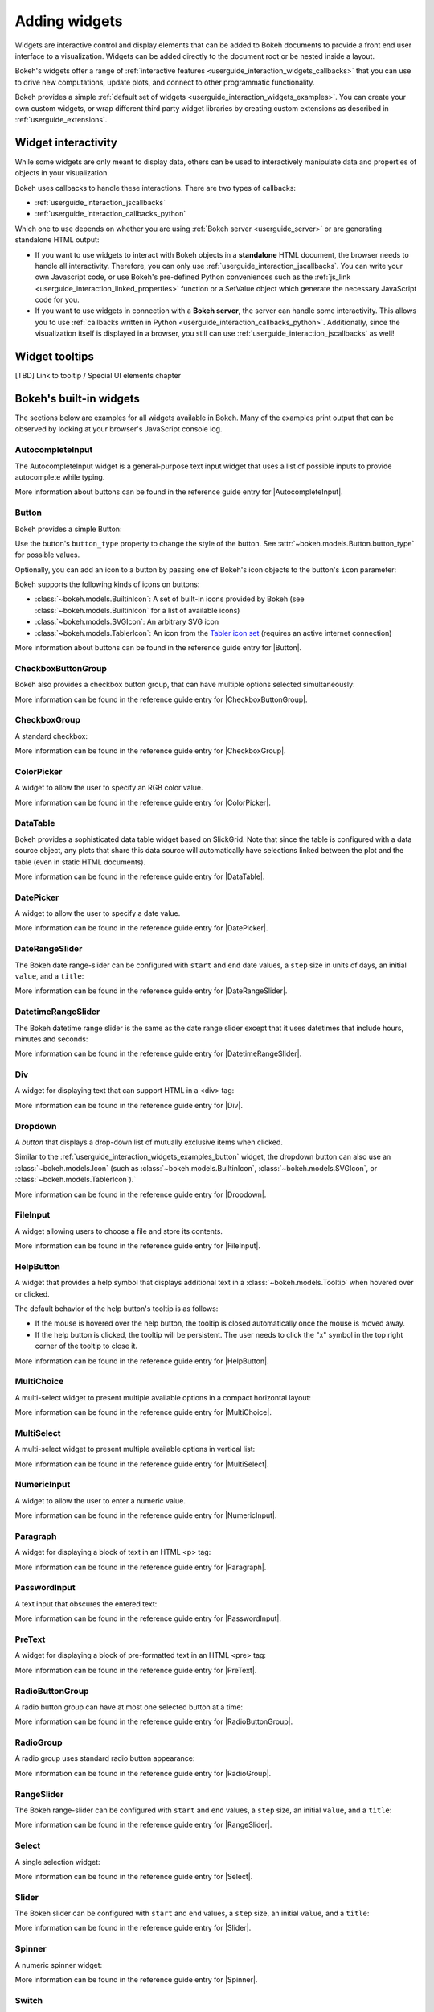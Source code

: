 .. _userguide_interaction_widgets:

Adding widgets
==============

Widgets are interactive control and display elements that can be added to Bokeh
documents to provide a front end user interface to a visualization. Widgets can
be added directly to the document root or be nested inside a layout.

Bokeh's widgets offer a range of
:ref:`interactive features <userguide_interaction_widgets_callbacks>` that you
can use to drive new computations, update plots, and connect to other
programmatic functionality.

Bokeh provides a simple :ref:`default set of widgets
<userguide_interaction_widgets_examples>`. You can create your own
custom widgets, or wrap different third party widget libraries by creating
custom extensions as described in :ref:`userguide_extensions`.

.. _userguide_interaction_widgets_callbacks:

Widget interactivity
--------------------

While some widgets are only meant to display data, others can be used to
interactively manipulate data and properties of objects in your visualization.

Bokeh uses callbacks to handle these interactions. There are two types of
callbacks:

* :ref:`userguide_interaction_jscallbacks`
* :ref:`userguide_interaction_callbacks_python`

Which one to use depends on whether you are using
:ref:`Bokeh server <userguide_server>` or are generating standalone HTML output:

* If you want to use widgets to interact with Bokeh objects in a **standalone**
  HTML document, the browser needs to handle all interactivity. Therefore,
  you can only use :ref:`userguide_interaction_jscallbacks`.
  You can write your own Javascript code, or use Bokeh's pre-defined Python
  conveniences such as the :ref:`js_link <userguide_interaction_linked_properties>` function or a SetValue object
  which generate the necessary JavaScript code for you.
* If you want to use widgets in connection with a **Bokeh server**, the server
  can handle some interactivity. This allows you to use :ref:`callbacks
  written in Python <userguide_interaction_callbacks_python>`.
  Additionally, since the visualization itself is displayed in a browser, you
  still can use :ref:`userguide_interaction_jscallbacks` as
  well!

.. _userguide_interaction_widgets_tootltips:

Widget tooltips
---------------

[TBD] Link to tooltip / Special UI elements chapter

.. _userguide_interaction_widgets_examples:

Bokeh's built-in widgets
------------------------

The sections below are examples for all widgets available in Bokeh. Many of the
examples print output that can be observed by looking at your browser's
JavaScript console log.

.. _userguide_interaction_widgets_examples_autocompleteinput:

AutocompleteInput
~~~~~~~~~~~~~~~~~

The AutocompleteInput widget is a general-purpose text input widget that uses
a list of possible inputs to provide autocomplete while typing.

.. bokeh-plot:: __REPO__/examples/interaction/widget_autocompleteinput.py
    :source-position: below

More information about buttons can be found in the reference guide entry for
|AutocompleteInput|.

.. _userguide_interaction_widgets_examples_button:

Button
~~~~~~

Bokeh provides a simple Button:

.. bokeh-plot:: __REPO__/examples/interaction/widget_button.py
    :source-position: below

Use the button's ``button_type`` property to change the style of the button. See
:attr:`~bokeh.models.Button.button_type` for possible values.

Optionally, you can add an icon to a button by passing one of Bokeh's icon
objects to the button's ``icon`` parameter:

.. bokeh-plot:: __REPO__/examples/interaction/widget_button_icon.py
    :source-position: below

Bokeh supports the following kinds of icons on buttons:

* :class:`~bokeh.models.BuiltinIcon`: A set of built-in icons provided by Bokeh (see :class:`~bokeh.models.BuiltinIcon` for a list of available icons)
* :class:`~bokeh.models.SVGIcon`: An arbitrary SVG icon
* :class:`~bokeh.models.TablerIcon`: An icon from the `Tabler icon set <https://tabler-icons.io/>`_ (requires an active internet connection)

More information about buttons can be found in the reference guide entry for |Button|.

CheckboxButtonGroup
~~~~~~~~~~~~~~~~~~~

Bokeh also provides a checkbox button group, that can have multiple options
selected simultaneously:

.. bokeh-plot:: __REPO__/examples/interaction/widget_checkbox_button_group.py
    :source-position: below

More information can be found in the reference guide entry for |CheckboxButtonGroup|.

.. _userguide_interaction_widgets_examples_checkboxgroup:

CheckboxGroup
~~~~~~~~~~~~~

A standard checkbox:

.. bokeh-plot:: __REPO__/examples/interaction/widget_checkbox_group.py
    :source-position: below

More information can be found in the reference guide entry for |CheckboxGroup|.

.. _userguide_interaction_widgets_examples_colorpicker:

ColorPicker
~~~~~~~~~~~

A widget to allow the user to specify an RGB color value.

.. bokeh-plot:: __REPO__/examples/interaction/widget_colorpicker.py
    :source-position: below

More information can be found in the reference guide entry for |ColorPicker|.

.. _userguide_interaction_widgets_examples_datatable:

DataTable
~~~~~~~~~

Bokeh provides a sophisticated data table widget based on SlickGrid. Note
that since the table is configured with a data source object, any plots that
share this data source will automatically have selections linked between the
plot and the table (even in static HTML documents).

.. bokeh-plot:: __REPO__/examples/interaction/widget_data_table.py
    :source-position: below

More information can be found in the reference guide entry for |DataTable|.

.. _userguide_interaction_widgets_examples_datepicker:

DatePicker
~~~~~~~~~~~

A widget to allow the user to specify a date value.

.. bokeh-plot:: __REPO__/examples/interaction/widget_datepicker.py
    :source-position: below

More information can be found in the reference guide entry for |DatePicker|.

DateRangeSlider
~~~~~~~~~~~~~~~

The Bokeh date range-slider can be configured with ``start`` and ``end`` date
values, a ``step`` size in units of days, an initial ``value``, and a ``title``:

.. bokeh-plot:: __REPO__/examples/interaction/widget_daterangeslider.py
    :source-position: below

More information can be found in the reference guide entry for |DateRangeSlider|.

DatetimeRangeSlider
~~~~~~~~~~~~~~~~~~~

The Bokeh datetime range slider is the same as the date range slider except
that it uses datetimes that include hours, minutes and seconds:

.. bokeh-plot:: __REPO__/examples/interaction/widget_datetimerangeslider.py
    :source-position: below

More information can be found in the reference guide entry for |DatetimeRangeSlider|.

.. _userguide_interaction_widgets_div:

Div
~~~

A widget for displaying text that can support HTML in a <div> tag:

.. bokeh-plot:: __REPO__/examples/interaction/widget_div.py
    :source-position: below

More information can be found in the reference guide entry for |Div|.

.. _userguide_interaction_widgets_examples_dropdown:

Dropdown
~~~~~~~~

A *button* that displays a drop-down list of mutually exclusive items when
clicked.

.. bokeh-plot:: __REPO__/examples/interaction/widget_dropdown.py
    :source-position: below

Similar to the :ref:`userguide_interaction_widgets_examples_button` widget, the
dropdown button can also use an :class:`~bokeh.models.Icon` (such as
:class:`~bokeh.models.BuiltinIcon`, :class:`~bokeh.models.SVGIcon`, or
:class:`~bokeh.models.TablerIcon`).`

More information can be found in the reference guide entry for |Dropdown|.

.. _userguide_interaction_widgets_examples_fileinput:

FileInput
~~~~~~~~~

A widget allowing users to choose a file and store its contents.

.. bokeh-plot:: __REPO__/examples/interaction/widget_fileinput.py
    :source-position: below

More information can be found in the reference guide entry for |FileInput|.

.. _userguide_interaction_widgets_examples_helpbutton:

HelpButton
~~~~~~~~~~

A widget that provides a help symbol that displays additional text in a
:class:`~bokeh.models.Tooltip` when hovered over or clicked.

The default behavior of the help button's tooltip is as follows:

* If the mouse is hovered over the help button, the tooltip is closed
  automatically once the mouse is moved away.
* If the help button is clicked, the tooltip will be persistent. The user needs
  to click the "x" symbol in the top right corner of the tooltip to close it.

.. bokeh-plot:: __REPO__/examples/interaction/widget_helpbutton.py
    :source-position: below

More information can be found in the reference guide entry for |HelpButton|.

.. _userguide_interaction_widgets_examples_multichoice:

MultiChoice
~~~~~~~~~~~

A multi-select widget to present multiple available options in a compact
horizontal layout:

.. bokeh-plot:: __REPO__/examples/interaction/widget_multichoice.py
    :source-position: below

More information can be found in the reference guide entry for |MultiChoice|.

.. _userguide_interaction_widgets_examples_multiselect:

MultiSelect
~~~~~~~~~~~

A multi-select widget to present multiple available options in vertical list:

.. bokeh-plot:: __REPO__/examples/interaction/widget_multiselect.py
    :source-position: below

More information can be found in the reference guide entry for |MultiSelect|.

.. _userguide_interaction_widgets_examples_numericinput:

NumericInput
~~~~~~~~~~~~

A widget to allow the user to enter a numeric value.

.. bokeh-plot:: __REPO__/examples/interaction/widget_numericinput.py
    :source-position: below

More information can be found in the reference guide entry for |NumericInput|.

.. _userguide_interaction_widgets_paragraph:

Paragraph
~~~~~~~~~

A widget for displaying a block of text in an HTML <p> tag:

.. bokeh-plot:: __REPO__/examples/interaction/widget_paragraph.py
    :source-position: below

More information can be found in the reference guide entry for |Paragraph|.

.. _userguide_interaction_widgets_examples_passwordinput:

PasswordInput
~~~~~~~~~~~~~

A text input that obscures the entered text:

.. bokeh-plot:: __REPO__/examples/interaction/widget_passwordinput.py
    :source-position: below

More information can be found in the reference guide entry for |PasswordInput|.

PreText
~~~~~~~

A widget for displaying a block of pre-formatted text in an HTML <pre> tag:

.. bokeh-plot:: __REPO__/examples/interaction/widget_pretext.py
    :source-position: below

More information can be found in the reference guide entry for |PreText|.

RadioButtonGroup
~~~~~~~~~~~~~~~~

A radio button group can have at most one selected button at a time:

.. bokeh-plot:: __REPO__/examples/interaction/widget_radio_button_group.py
    :source-position: below

More information can be found in the reference guide entry for |RadioButtonGroup|.

RadioGroup
~~~~~~~~~~

A radio group uses standard radio button appearance:

.. bokeh-plot:: __REPO__/examples/interaction/widget_radio_group.py
    :source-position: below

More information can be found in the reference guide entry for |RadioGroup|.

.. _userguide_interaction_widgets_range_slider:

RangeSlider
~~~~~~~~~~~

The Bokeh range-slider can be configured with ``start`` and ``end`` values, a ``step`` size,
an initial ``value``, and a ``title``:

.. bokeh-plot:: __REPO__/examples/interaction/widget_range_slider.py
    :source-position: below

More information can be found in the reference guide entry for |RangeSlider|.

.. _userguide_interaction_widgets_examples_select:

Select
~~~~~~

A single selection widget:

.. bokeh-plot:: __REPO__/examples/interaction/widget_select.py
    :source-position: below

More information can be found in the reference guide entry for |Select|.

.. _userguide_interaction_widgets_slider:

Slider
~~~~~~

The Bokeh slider can be configured with ``start`` and ``end`` values, a ``step`` size,
an initial ``value``, and a ``title``:

.. bokeh-plot:: __REPO__/examples/interaction/widget_slider.py
    :source-position: below

More information can be found in the reference guide entry for |Slider|.

.. _userguide_interaction_widgets_examples_spinner:

Spinner
~~~~~~~

A numeric spinner widget:

.. bokeh-plot:: __REPO__/examples/interaction/widget_spinner.py
    :source-position: below

More information can be found in the reference guide entry for |Spinner|.

.. _userguide_interaction_widgets_examples_switch:

Switch
~~~~~~

An on/off toggle switch:

.. bokeh-plot:: __REPO__/examples/interaction/widget_switch.py
    :source-position: below

More information can be found in the reference guide entry for |Switch|.

Tabs
~~~~

Tab panes allow multiple plots or layouts to be shown in selectable tabs:

.. bokeh-plot:: __REPO__/examples/interaction/widget_tab_panes.py
    :source-position: below

More information can be found in the reference guide entry for |Tabs|.

.. _userguide_interaction_widgets_examples_textareainput:

TextAreaInput
~~~~~~~~~~~~~

A widget for collecting multiple lines of text from a user:

.. bokeh-plot:: __REPO__/examples/interaction/widget_textareainput.py
    :source-position: below

More information can be found in the reference guide entry for |TextAreaInput|.

.. _userguide_interaction_widgets_examples_textinput:

TextInput
~~~~~~~~~

A widget for collecting a line of text from a user:

.. bokeh-plot:: __REPO__/examples/interaction/widget_textinput.py
    :source-position: below

More information can be found in the reference guide entry for |TextInput|.

Toggle
~~~~~~

The toggle button holds an on/off state:

.. bokeh-plot:: __REPO__/examples/interaction/widget_toggle_button.py
    :source-position: below

Like with a standard :ref:`userguide_interaction_widgets_examples_button`
widget, the toggle button can also use an :class:`~bokeh.models.Icon` (such as
:class:`~bokeh.models.BuiltinIcon`, :class:`~bokeh.models.SVGIcon`, or
:class:`~bokeh.models.TablerIcon`).`

More information can be found in the reference guide entry for |Toggle|.

.. |AutocompleteInput|      replace:: :class:`~bokeh.models.widgets.inputs.AutocompleteInput`
.. |Button|                 replace:: :class:`~bokeh.models.widgets.buttons.Button`
.. |CheckboxButtonGroup|    replace:: :class:`~bokeh.models.widgets.groups.CheckboxButtonGroup`
.. |CheckboxGroup|          replace:: :class:`~bokeh.models.widgets.groups.CheckboxGroup`
.. |ColorPicker|            replace:: :class:`~bokeh.models.widgets.inputs.ColorPicker`
.. |DataTable|              replace:: :class:`~bokeh.models.widgets.tables.DataTable`
.. |DatePicker|             replace:: :class:`~bokeh.models.widgets.inputs.DatePicker`
.. |DateRangeSlider|        replace:: :class:`~bokeh.models.widgets.sliders.DateRangeSlider`
.. |DatetimeRangeSlider|    replace:: :class:`~bokeh.models.widgets.sliders.DatetimeRangeSlider`
.. |Div|                    replace:: :class:`~bokeh.models.widgets.markups.Div`
.. |Dropdown|               replace:: :class:`~bokeh.models.widgets.buttons.Dropdown`
.. |FileInput|              replace:: :class:`~bokeh.models.widgets.inputs.FileInput`
.. |HelpButton|             replace:: :class:`~bokeh.models.widgets.buttons.HelpButton`
.. |MultiChoice|            replace:: :class:`~bokeh.models.widgets.inputs.MultiChoice`
.. |MultiSelect|            replace:: :class:`~bokeh.models.widgets.inputs.MultiSelect`
.. |NumericInput|           replace:: :class:`~bokeh.models.widgets.inputs.NumericInput`
.. |Paragraph|              replace:: :class:`~bokeh.models.widgets.markups.Paragraph`
.. |PasswordInput|          replace:: :class:`~bokeh.models.widgets.inputs.PasswordInput`
.. |PreText|                replace:: :class:`~bokeh.models.widgets.markups.PreText`
.. |RadioButtonGroup|       replace:: :class:`~bokeh.models.widgets.groups.RadioButtonGroup`
.. |RadioGroup|             replace:: :class:`~bokeh.models.widgets.groups.RadioGroup`
.. |RangeSlider|            replace:: :class:`~bokeh.models.widgets.sliders.RangeSlider`
.. |Select|                 replace:: :class:`~bokeh.models.widgets.inputs.Select`
.. |Slider|                 replace:: :class:`~bokeh.models.widgets.sliders.Slider`
.. |Spinner|                replace:: :class:`~bokeh.models.widgets.inputs.Spinner`
.. |Switch|                 replace:: :class:`~bokeh.models.widgets.inputs.Switch`
.. |Tabs|                   replace:: :class:`~bokeh.models.layouts.Tabs`
.. |TextAreaInput|          replace:: :class:`~bokeh.models.widgets.inputs.TextAreaInput`
.. |TextInput|              replace:: :class:`~bokeh.models.widgets.inputs.TextInput`
.. |Toggle|                 replace:: :class:`~bokeh.models.widgets.buttons.Toggle`
